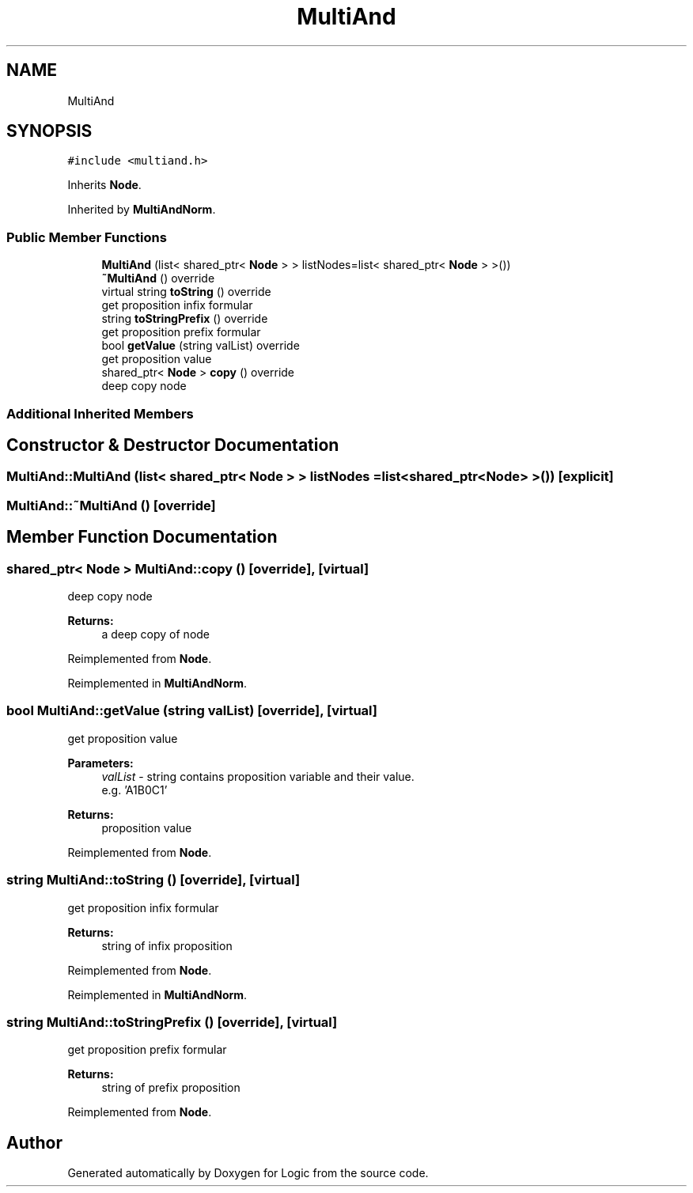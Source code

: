 .TH "MultiAnd" 3 "Sun Nov 24 2019" "Version 1.0" "Logic" \" -*- nroff -*-
.ad l
.nh
.SH NAME
MultiAnd
.SH SYNOPSIS
.br
.PP
.PP
\fC#include <multiand\&.h>\fP
.PP
Inherits \fBNode\fP\&.
.PP
Inherited by \fBMultiAndNorm\fP\&.
.SS "Public Member Functions"

.in +1c
.ti -1c
.RI "\fBMultiAnd\fP (list< shared_ptr< \fBNode\fP > > listNodes=list< shared_ptr< \fBNode\fP > >())"
.br
.ti -1c
.RI "\fB~MultiAnd\fP () override"
.br
.ti -1c
.RI "virtual string \fBtoString\fP () override"
.br
.RI "get proposition infix formular "
.ti -1c
.RI "string \fBtoStringPrefix\fP () override"
.br
.RI "get proposition prefix formular "
.ti -1c
.RI "bool \fBgetValue\fP (string valList) override"
.br
.RI "get proposition value "
.ti -1c
.RI "shared_ptr< \fBNode\fP > \fBcopy\fP () override"
.br
.RI "deep copy node "
.in -1c
.SS "Additional Inherited Members"
.SH "Constructor & Destructor Documentation"
.PP 
.SS "MultiAnd::MultiAnd (list< shared_ptr< \fBNode\fP > > listNodes = \fClist<shared_ptr<\fBNode\fP> >()\fP)\fC [explicit]\fP"

.SS "MultiAnd::~MultiAnd ()\fC [override]\fP"

.SH "Member Function Documentation"
.PP 
.SS "shared_ptr< \fBNode\fP > MultiAnd::copy ()\fC [override]\fP, \fC [virtual]\fP"

.PP
deep copy node 
.PP
\fBReturns:\fP
.RS 4
a deep copy of node 
.RE
.PP

.PP
Reimplemented from \fBNode\fP\&.
.PP
Reimplemented in \fBMultiAndNorm\fP\&.
.SS "bool MultiAnd::getValue (string valList)\fC [override]\fP, \fC [virtual]\fP"

.PP
get proposition value 
.PP
\fBParameters:\fP
.RS 4
\fIvalList\fP - string contains proposition variable and their value\&. 
.br
 e\&.g\&. 'A1B0C1' 
.RE
.PP
\fBReturns:\fP
.RS 4
proposition value 
.RE
.PP

.PP
Reimplemented from \fBNode\fP\&.
.SS "string MultiAnd::toString ()\fC [override]\fP, \fC [virtual]\fP"

.PP
get proposition infix formular 
.PP
\fBReturns:\fP
.RS 4
string of infix proposition 
.RE
.PP

.PP
Reimplemented from \fBNode\fP\&.
.PP
Reimplemented in \fBMultiAndNorm\fP\&.
.SS "string MultiAnd::toStringPrefix ()\fC [override]\fP, \fC [virtual]\fP"

.PP
get proposition prefix formular 
.PP
\fBReturns:\fP
.RS 4
string of prefix proposition 
.RE
.PP

.PP
Reimplemented from \fBNode\fP\&.

.SH "Author"
.PP 
Generated automatically by Doxygen for Logic from the source code\&.
